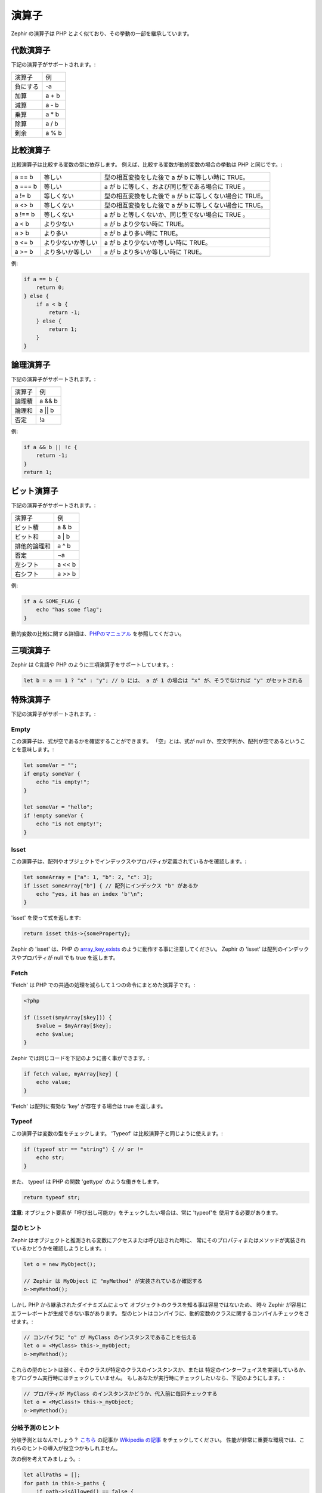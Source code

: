 演算子
======
Zephir の演算子は PHP とよく似ており、その挙動の一部を継承しています。


代数演算子
----------
下記の演算子がサポートされます。:

+-------------------+-----------------------------------------------------+
| 演算子            | 例                                                  |
+-------------------+-----------------------------------------------------+
| 負にする          | -a                                                  |
+-------------------+-----------------------------------------------------+
| 加算              | a + b                                               |
+-------------------+-----------------------------------------------------+
| 減算              | a - b                                               |
+-------------------+-----------------------------------------------------+
| 乗算              | a * b                                               |
+-------------------+-----------------------------------------------------+
| 除算              | a / b                                               |
+-------------------+-----------------------------------------------------+
| 剰余              | a % b                                               |
+-------------------+-----------------------------------------------------+

比較演算子
----------
比較演算子は比較する変数の型に依存します。
例えば、比較する変数が動的変数の場合の挙動は PHP と同じです。:

+----------+--------------------------+------------------------------------------------------------------+
| a == b   | 等しい                   | 型の相互変換をした後で a が b に等しい時に TRUE。                |
+----------+--------------------------+------------------------------------------------------------------+
| a === b  | 等しい                   | a が b に等しく、および同じ型である場合に TRUE 。                |
+----------+--------------------------+------------------------------------------------------------------+
| a != b   | 等しくない               | 型の相互変換をした後で a が b に等しくない場合に TRUE。          |
+----------+--------------------------+------------------------------------------------------------------+
| a <> b   | 等しくない               | 型の相互変換をした後で a が b に等しくない場合に TRUE。          |
+----------+--------------------------+------------------------------------------------------------------+
| a !== b  | 等しくない               | a が b と等しくないか、同じ型でない場合に TRUE 。                |
+----------+--------------------------+------------------------------------------------------------------+
| a < b    | より少ない               | a が b より少ない時に TRUE。                                     |
+----------+--------------------------+------------------------------------------------------------------+
| a > b    | より多い                 | a が b より多い時に TRUE。                                       |
+----------+--------------------------+------------------------------------------------------------------+
| a <= b   | より少ないか等しい       | a が b より少ないか等しい時に TRUE。                             |
+----------+--------------------------+------------------------------------------------------------------+
| a >= b   | より多いか等しい         | a が b より多いか等しい時に TRUE。                               |
+----------+--------------------------+------------------------------------------------------------------+

例:

.. code-block:: zephir

    if a == b {
        return 0;
    } else {
        if a < b {
            return -1;
        } else {
            return 1;
        }
    }

論理演算子
----------
下記の演算子がサポートされます。:

+-------------------+-----------------------------------------------------+
| 演算子            | 例                                                  |
+-------------------+-----------------------------------------------------+
| 論理積            | a && b                                              |
+-------------------+-----------------------------------------------------+
| 論理和            | a || b                                              |
+-------------------+-----------------------------------------------------+
| 否定              | !a                                                  |
+-------------------+-----------------------------------------------------+

例:

.. code-block:: zephir

    if a && b || !c {
        return -1;
    }
    return 1;

ビット演算子
------------
下記の演算子がサポートされます。:

+---------------------+------------------------------------------------------+
| 演算子              | 例                                                   |
+---------------------+------------------------------------------------------+
| ビット積            | a & b                                                |
+---------------------+------------------------------------------------------+
| ビット和            | a | b                                                |
+---------------------+------------------------------------------------------+
| 排他的論理和        | a ^ b                                                |
+---------------------+------------------------------------------------------+
| 否定                | ~a                                                   |
+---------------------+------------------------------------------------------+
| 左シフト            | a << b                                               |
+---------------------+------------------------------------------------------+
| 右シフト            | a >> b                                               |
+---------------------+------------------------------------------------------+

例:

.. code-block:: zephir

    if a & SOME_FLAG {
        echo "has some flag";
    }

動的変数の比較に関する詳細は、`PHPのマニュアル`_ を参照してください。

三項演算子
----------
Zephir は C言語や PHP のように三項演算子をサポートしています。:

.. code-block:: zephir

    let b = a == 1 ? "x" : "y"; // b には、 a が 1 の場合は "x" が、そうでなければ "y" がセットされる

特殊演算子
----------
下記の演算子がサポートされます。:

Empty
^^^^^
この演算子は、式が空であるかを確認することができます。
「空」とは、式が null か、空文字列か、配列が空であるということを意味します。:

.. code-block:: zephir

    let someVar = "";
    if empty someVar {
        echo "is empty!";
    }

    let someVar = "hello";
    if !empty someVar {
        echo "is not empty!";
    }

Isset
^^^^^
この演算子は、配列やオブジェクトでインデックスやプロパティが定義されているかを確認します。:

.. code-block:: zephir

    let someArray = ["a": 1, "b": 2, "c": 3];
    if isset someArray["b"] { // 配列にインデックス "b" があるか
        echo "yes, it has an index 'b'\n";
    }

'isset' を使って式を返します:

.. code-block:: zephir

    return isset this->{someProperty};

Zephir の 'isset' は、PHP の array_key_exists_ のように動作する事に注意してください。
Zephir の 'isset' は配列のインデックスやプロパティが null でも true を返します。

Fetch
^^^^^
'Fetch' は PHP での共通の処理を減らして１つの命令にまとめた演算子です。:

.. code-block:: php

    <?php

    if (isset($myArray[$key])) {
        $value = $myArray[$key];
        echo $value;
    }

Zephir では同じコードを下記のように書く事ができます。:

.. code-block:: zephir

    if fetch value, myArray[key] {
        echo value;
    }

'Fetch' は配列に有効な 'key' が存在する場合は true を返します。

Typeof
^^^^^^
この演算子は変数の型をチェックします。
'Typeof' は比較演算子と同じように使えます。:

.. code-block:: zephir

    if (typeof str == "string") { // or !=
        echo str;
    }

また、 typeof は PHP の関数 'gettype' のような働きをします。

.. code-block:: zephir

    return typeof str;

**注意**: オブジェクト要素が「呼び出し可能か」をチェックしたい場合は、常に 'typeof'を
使用する必要があります。

型のヒント
^^^^^^^^^^
Zephir はオブジェクトと推測される変数にアクセスまたは呼び出された時に、
常にそのプロパティまたはメソッドが実装されているかどうかを確認しようとします。:

.. code-block:: zephir

    let o = new MyObject();

    // Zephir は MyObject に "myMethod" が実装されているか確認する
    o->myMethod();

しかし PHP から継承されたダイナミズムによって
オブジェクトのクラスを知る事は容易ではないため、
時々 Zephir が容易にエラーレポートが生成できない事があります。
型のヒントはコンパイラに、動的変数のクラスに関するコンパイルチェックをさせます。:

.. code-block:: zephir

    // コンパイラに "o" が MyClass のインスタンスであることを伝える
    let o = <MyClass> this->_myObject;
    o->myMethod();

これらの型のヒントは弱く、そのクラスが特定のクラスのインスタンスか、または
特定のインターフェイスを実装しているか、をプログラム実行時にはチェックしていません。
もしあなたが実行時にチェックしたいなら、下記のようにします。:

.. code-block:: zephir

    // プロパティが MyClass のインスタンスかどうか、代入前に毎回チェックする
    let o = <MyClass!> this->_myObject;
    o->myMethod();

分岐予測のヒント
^^^^^^^^^^^^^^^^
分岐予測とはなんでしょう？ `こちら`_ の記事か `Wikipedia の記事`_ をチェックしてください。
性能が非常に重要な環境では、これらのヒントの導入が役立つかもしれません。

次の例を考えてみましょう。:

.. code-block:: zephir

    let allPaths = [];
    for path in this->_paths {
        if path->isAllowed() == false {
            throw new App\Exception("error!!");
        } else {
            let allPaths[] = path;
        }
    }

上記のコードの作者は、例外をスローするケースが生じるケースが稀であるということが
事前に分かっています。
これは毎回メソッドを実行しても、 99.9% は式が真にならない(falseにならない)ことを意味します。
プロセッサがこれを理解することは難しいので、下記のようにヒントを記述します。:

.. code-block:: zephir

    let allPaths = [];
    for path in this->_paths {
        if unlikely path->isAllowed() == false {
            throw new App\Exception("error!!");
        } else {
            let allPaths[] = path;
        }
    }

.. _`array_key_exists`: http://www.php.net/manual/ja/function.array-key-exists.php
.. _`PHPのマニュアル`: http://www.php.net/manual/ja/language.operators.comparison.php
.. _`こちら`: http://igoro.com/archive/fast-and-slow-if-statements-branch-prediction-in-modern-processors/
.. _`Wikipedia の記事`: https://ja.wikipedia.org/wiki/%E5%88%86%E5%B2%90%E4%BA%88%E6%B8%AC

